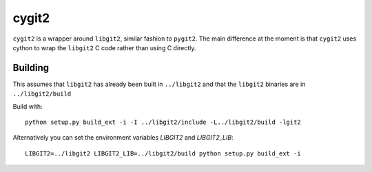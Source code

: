 ======
cygit2
======

.. image:: https://secure.travis-ci.org/sjagoe/cygit2.png
    :alt: Travis CI Build Status
    :target: https://travis-ci.org/sjagoe/cygit2

``cygit2`` is a wrapper around ``libgit2``, similar fashion to ``pygit2``.
The main difference at the moment is that ``cygit2`` uses cython to wrap
the ``libgit2`` C code rather than using C directly.


Building
========

This assumes that ``libgit2`` has already been built in ``../libgit2`` and
that the ``libgit2`` binaries are in ``../libgit2/build``

Build with::

  python setup.py build_ext -i -I ../libgit2/include -L../libgit2/build -lgit2

Alternatively you can set the environment variables `LIBGIT2` and `LIBGIT2_LIB`::

    LIBGIT2=../libgit2 LIBGIT2_LIB=../libgit2/build python setup.py build_ext -i
